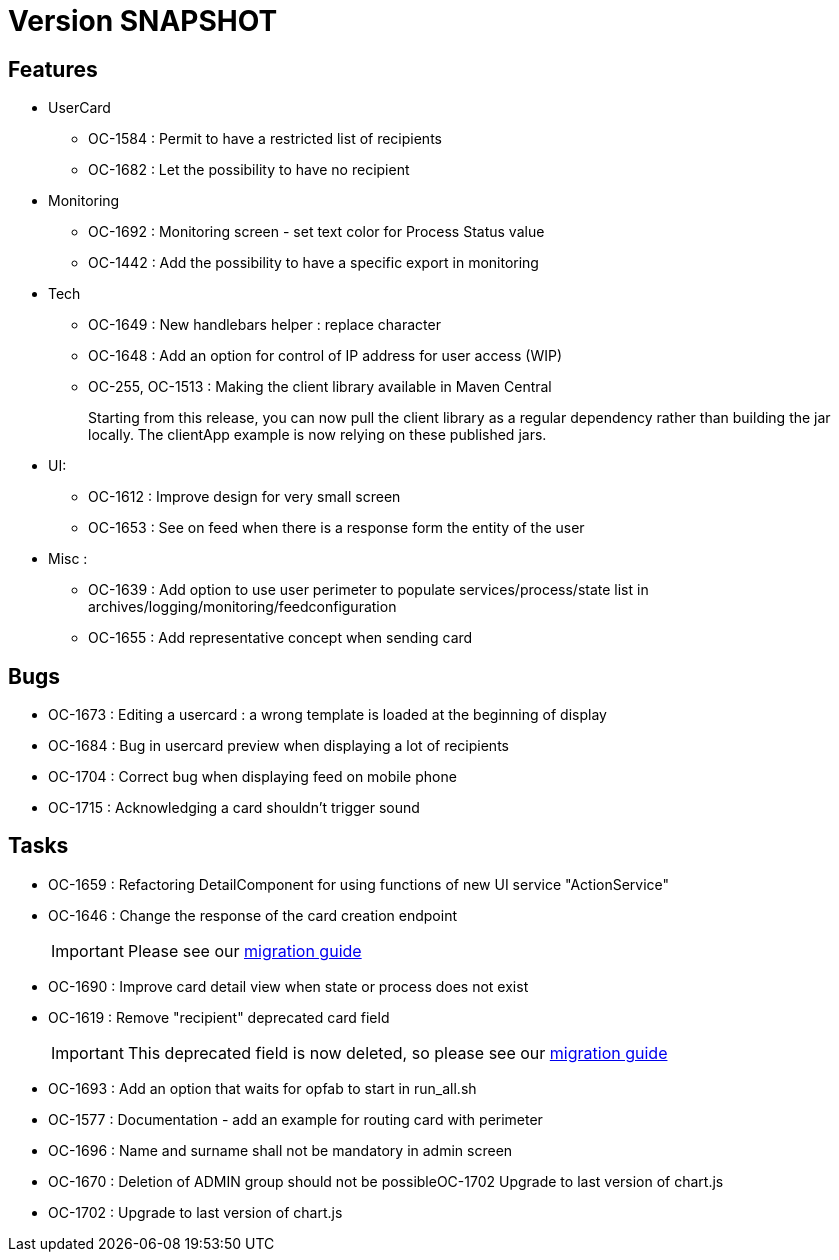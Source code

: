 // Copyright (c) 2018-2021 RTE (http://www.rte-france.com)
// See AUTHORS.txt
// This document is subject to the terms of the Creative Commons Attribution 4.0 International license.
// If a copy of the license was not distributed with this
// file, You can obtain one at https://creativecommons.org/licenses/by/4.0/.
// SPDX-License-Identifier: CC-BY-4.0

= Version SNAPSHOT

== Features
* UserCard
  - OC-1584 : Permit to have a restricted list of recipients
  - OC-1682 : Let the possibility to have no recipient

* Monitoring 
  - OC-1692 : Monitoring screen - set text color for Process Status value
  - OC-1442 : Add the possibility to have a specific export in monitoring
//TODO Add link to documentation/example once it's generated

* Tech 
  - OC-1649 : New handlebars helper : replace character
  - OC-1648 : Add an option for control of IP address for user access (WIP) 
  - OC-255, OC-1513 : Making the client library available in Maven Central
+
Starting from this release, you can now pull the client library as a regular dependency rather than building the jar locally. The clientApp example is now relying on these published jars.

* UI: 
  - OC-1612 : Improve design for very small screen
  - OC-1653 : See on feed when there is a response form the entity of the user

* Misc :
  - OC-1639 : Add option to use user perimeter to populate services/process/state list in archives/logging/monitoring/feedconfiguration
  - OC-1655 : Add representative concept when sending card
    
== Bugs

* OC-1673 : Editing a usercard : a wrong template is loaded at the beginning of display
* OC-1684 : Bug in usercard preview when displaying a lot of recipients
* OC-1704 : Correct bug when displaying feed on mobile phone
* OC-1715 : Acknowledging a card shouldn't trigger sound

== Tasks

* OC-1659 : Refactoring DetailComponent for using functions of new UI service "ActionService"
* OC-1646 : Change the response of the card creation endpoint
+
IMPORTANT: Please see our https://opfab.github.io/documentation/current/docs/single_page_doc.html#_migration_guide_from_release_2_4_0_to_release_2_5_0[migration guide]
+
* OC-1690 : Improve card detail view when state or process does not exist
* OC-1619 : Remove "recipient" deprecated card field
+
IMPORTANT: This deprecated field is now deleted, so please see our https://opfab.github.io/documentation/current/docs/single_page_doc.html#_migration_guide_from_release_2_4_0_to_release_2_5_0[migration guide]
* OC-1693 : Add an option that waits for opfab to start in run_all.sh
* OC-1577 : Documentation - add an example for routing card with perimeter
* OC-1696 : Name and surname shall not be mandatory in admin screen
* OC-1670 : Deletion of ADMIN group should not be possibleOC-1702 Upgrade to last version of chart.js
* OC-1702 : Upgrade to last version of chart.js
